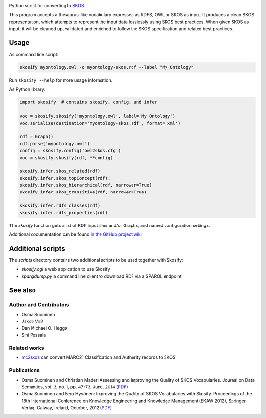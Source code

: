 .. image:: https://travis-ci.org/NatLibFi/Skosify.svg?branch=master
    :target: https://travis-ci.org/NatLibFi/Skosify
.. image:: https://codecov.io/gh/NatLibFi/Skosify/branch/master/graph/badge.svg
  :target: https://codecov.io/gh/NatLibFi/Skosify

Python script for converting to `SKOS <http://www.w3.org/2004/02/skos/>`_.

This program accepts a thesaurus-like vocabulary expressed as RDFS, OWL or
SKOS as input. It produces a clean SKOS representation, which attempts to
represent the input data losslessly using SKOS best practices. When given
SKOS as input, it will be cleaned up, validated and enriched to follow
the SKOS specification and related best practices.

Usage
=====

As command line script:

.. code-block:: console

    skosify myontology.owl -o myontology-skos.rdf --label "My Ontology"

Run ``skosify --help`` for more usage information.

As Python library:

.. code-block:: python

    import skosify  # contains skosify, config, and infer

    voc = skosify.skosify('myontology.owl', label='My Ontology')
    voc.serialize(destination='myontology-skos.rdf', format='xml')

    rdf = Graph()
    rdf.parse('myontology.owl')
    config = skosify.config('owl2skos.cfg')
    voc = skosify.skosify(rdf, **config)

    skosify.infer.skos_related(rdf)
    skosify.infer.skos_topConcept(rdf):
    skosify.infer.skos_hierarchical(rdf, narrower=True)
    skosify.infer.skos_transitive(rdf, narrower=True)

    skosify.infer.rdfs_classes(rdf)
    skosify.infer.rdfs_properties(rdf)

The `skosify` function gets a list of RDF input files and/or Graphs, and named configuration settings.

Additional documentation can be found `in the GitHub project wiki <https://github.com/NatLibFi/Skosify/wiki>`_


Additional scripts
==================

The `scripts` directory contains two additional scripts to be used together with Skosify:

* `skosify.cgi` a web application to use Skosify
* `sparqldump.py` a command line client to download RDF via a SPARQL endpoint

See also
========

Author and Contributors
-----------------------

-  Osma Suominen
-  Jakob Voß
-  Dan Michael O. Heggø
-  Sini Pessala

Related works
-------------

-  `mc2skos <https://github.com/scriptotek/mc2skos>`__ can convert
   MARC21 Classification and Authority records to SKOS

Publications
------------

-  Osma Suominen and Christian Mader: Assessing and Improving the
   Quality of SKOS Vocabularies. Journal on Data Semantics, vol. 3, no.
   1, pp. 47-73, June, 2014
   (`PDF <https://seco.cs.aalto.fi/publications/2014/suominen-mader-skosquality.pdf>`__)

-  Osma Suominen and Eero Hyvönen: Improving the Quality of SKOS
   Vocabularies with Skosify. Proceedings of the 18th International
   Conference on Knowledge Engineering and Knowledge Management (EKAW
   2012), Springer-Verlag, Galway, Ireland, October, 2012
   (`PDF <https://seco.cs.aalto.fi/publications/2012/suominen-hyvonen-skosify-2012.pdf>`__)
